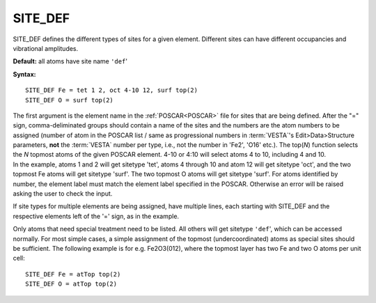 .. _sitedef:

SITE_DEF
========

SITE_DEF defines the different types of sites for a given element. Different sites can have different occupancies and vibrational amplitudes.

**Default:** all atoms have site name ``'def``'

**Syntax:**

::

   SITE_DEF Fe = tet 1 2, oct 4-10 12, surf top(2)
   SITE_DEF O = surf top(2)

| The first argument is the element name in the :ref:`POSCAR<POSCAR>`  file for sites that are being defined. After the "=" sign, comma-deliminated groups should contain a name of the sites and the numbers are the atom numbers to be assigned (number of atom in the POSCAR list / same as progressional numbers in :term:`VESTA`'s Edit>Data>Structure parameters, **not** the :term:`VESTA` number per type, i.e., not the number in 'Fe2', 'O16' etc.). The top(*N*) function selects the *N* topmost atoms of the given POSCAR element. 4-10 or 4:10 will select atoms 4 to 10, including 4 and 10.
| In the example, atoms 1 and 2 will get sitetype 'tet', atoms 4 through 10 and atom 12 will get sitetype 'oct', and the two topmost Fe atoms will get sitetype 'surf'. The two topmost O atoms will get sitetype 'surf'. For atoms identified by number, the element label must match the element label specified in the POSCAR. Otherwise an error will be raised asking the user to check the input.

If site types for multiple elements are being assigned, have multiple lines, each starting with SITE_DEF and the respective elements left of the '=' sign, as in the example.

Only atoms that need special treatment need to be listed. All others will get sitetype ``'def``', which can be accessed normally. For most simple cases, a simple assignment of the topmost (undercoordinated) atoms as special sites should be sufficient. The following example is for e.g. Fe2O3(012), where the topmost layer has two Fe and two O atoms per unit cell:

::

   SITE_DEF Fe = atTop top(2)
   SITE_DEF O = atTop top(2)
